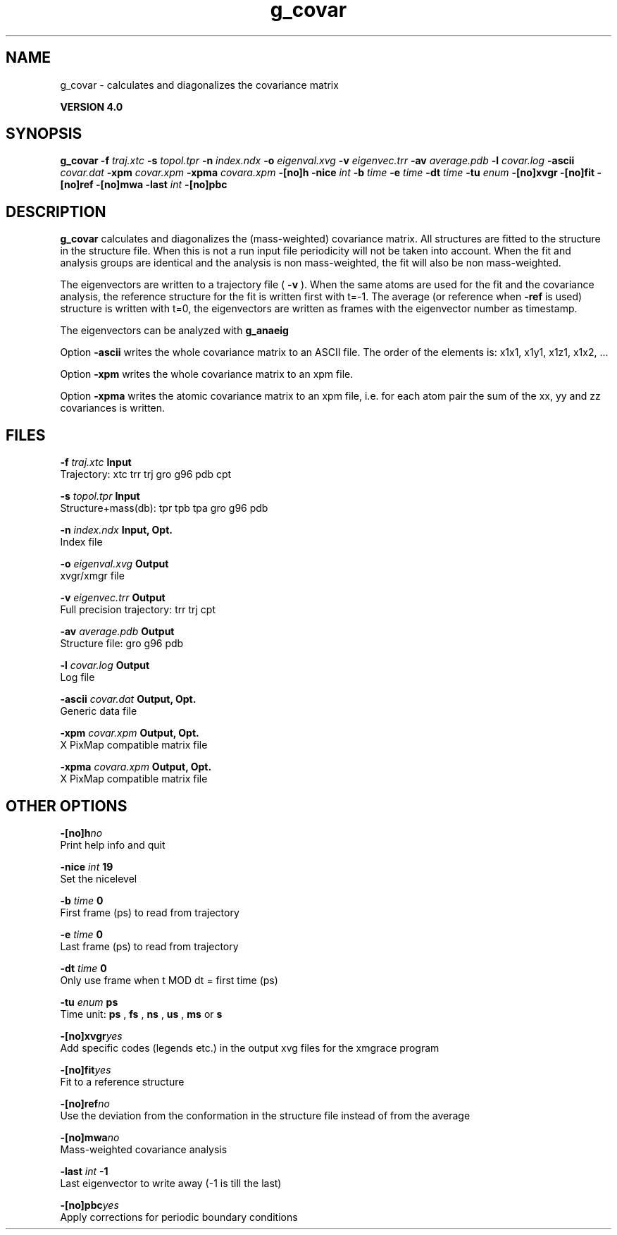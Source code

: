 .TH g_covar 1 "Thu 16 Oct 2008"
.SH NAME
g_covar - calculates and diagonalizes the covariance matrix

.B VERSION 4.0
.SH SYNOPSIS
\f3g_covar\fP
.BI "-f" " traj.xtc "
.BI "-s" " topol.tpr "
.BI "-n" " index.ndx "
.BI "-o" " eigenval.xvg "
.BI "-v" " eigenvec.trr "
.BI "-av" " average.pdb "
.BI "-l" " covar.log "
.BI "-ascii" " covar.dat "
.BI "-xpm" " covar.xpm "
.BI "-xpma" " covara.xpm "
.BI "-[no]h" ""
.BI "-nice" " int "
.BI "-b" " time "
.BI "-e" " time "
.BI "-dt" " time "
.BI "-tu" " enum "
.BI "-[no]xvgr" ""
.BI "-[no]fit" ""
.BI "-[no]ref" ""
.BI "-[no]mwa" ""
.BI "-last" " int "
.BI "-[no]pbc" ""
.SH DESCRIPTION

.B g_covar
calculates and diagonalizes the (mass-weighted)
covariance matrix.
All structures are fitted to the structure in the structure file.
When this is not a run input file periodicity will not be taken into
account. When the fit and analysis groups are identical and the analysis
is non mass-weighted, the fit will also be non mass-weighted.



The eigenvectors are written to a trajectory file (
.B -v
).
When the same atoms are used for the fit and the covariance analysis,
the reference structure for the fit is written first with t=-1.
The average (or reference when 
.B -ref
is used) structure is
written with t=0, the eigenvectors
are written as frames with the eigenvector number as timestamp.



The eigenvectors can be analyzed with 
.B g_anaeig
.



Option 
.B -ascii
writes the whole covariance matrix to
an ASCII file. The order of the elements is: x1x1, x1y1, x1z1, x1x2, ...



Option 
.B -xpm
writes the whole covariance matrix to an xpm file.



Option 
.B -xpma
writes the atomic covariance matrix to an xpm file,
i.e. for each atom pair the sum of the xx, yy and zz covariances is
written.
.SH FILES
.BI "-f" " traj.xtc" 
.B Input
 Trajectory: xtc trr trj gro g96 pdb cpt 

.BI "-s" " topol.tpr" 
.B Input
 Structure+mass(db): tpr tpb tpa gro g96 pdb 

.BI "-n" " index.ndx" 
.B Input, Opt.
 Index file 

.BI "-o" " eigenval.xvg" 
.B Output
 xvgr/xmgr file 

.BI "-v" " eigenvec.trr" 
.B Output
 Full precision trajectory: trr trj cpt 

.BI "-av" " average.pdb" 
.B Output
 Structure file: gro g96 pdb 

.BI "-l" " covar.log" 
.B Output
 Log file 

.BI "-ascii" " covar.dat" 
.B Output, Opt.
 Generic data file 

.BI "-xpm" " covar.xpm" 
.B Output, Opt.
 X PixMap compatible matrix file 

.BI "-xpma" " covara.xpm" 
.B Output, Opt.
 X PixMap compatible matrix file 

.SH OTHER OPTIONS
.BI "-[no]h"  "no    "
 Print help info and quit

.BI "-nice"  " int" " 19" 
 Set the nicelevel

.BI "-b"  " time" " 0     " 
 First frame (ps) to read from trajectory

.BI "-e"  " time" " 0     " 
 Last frame (ps) to read from trajectory

.BI "-dt"  " time" " 0     " 
 Only use frame when t MOD dt = first time (ps)

.BI "-tu"  " enum" " ps" 
 Time unit: 
.B ps
, 
.B fs
, 
.B ns
, 
.B us
, 
.B ms
or 
.B s


.BI "-[no]xvgr"  "yes   "
 Add specific codes (legends etc.) in the output xvg files for the xmgrace program

.BI "-[no]fit"  "yes   "
 Fit to a reference structure

.BI "-[no]ref"  "no    "
 Use the deviation from the conformation in the structure file instead of from the average

.BI "-[no]mwa"  "no    "
 Mass-weighted covariance analysis

.BI "-last"  " int" " -1" 
 Last eigenvector to write away (-1 is till the last)

.BI "-[no]pbc"  "yes   "
 Apply corrections for periodic boundary conditions

